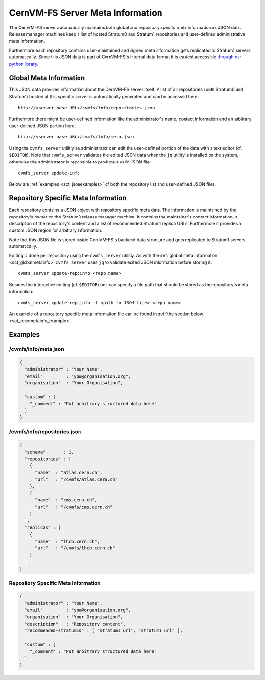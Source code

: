 CernVM-FS Server Meta Information
=================================

The CernVM-FS server automatically maintains both global and repository specifc
meta information as JSON data. Release manager machines keep a list of hosted
Stratum0 and Stratum1 repositories and user-defined administrative meta
information.

Furthermore each repository contains user-maintained and signed meta information
gets replicated to Stratum1 servers automatically. Since this JSON data is part
of CernVM-FS's internal data format it is easiest accessible `through our
python library <https://github.com/cvmfs/python-cvmfsutils>`_.

.. _sct_globalmetainfo:

Global Meta Information
-----------------------

This JSON data provides information about the CernVM-FS server itself. A list of
all repositories (both Stratum0 and Stratum1) hosted at this specific server is
automatically generated and can be accessed here::

  http://<server base URL>/cvmfs/info/repositories.json

Furthermore there might be user-defined information like the administrator's
name, contact information and an arbitrary user-defined JSON portion here::

  http://<server base URL>/cvmfs/info/meta.json

Using the  ``cvmfs_server`` utilitiy an administrator can edit the user-defined
portion of the data with a text editor (cf. ``$EDITOR``). Note that
``cvmfs_server`` validates the edited JSON data when the ``jq`` utility is
installed on the system, otherwise the administrator is reponsible to produce a
valid JSON file::

  cvmfs_server update-info

Below are :ref:`examples <sct_jsonexamples>` of both the repository list and
user-defined JSON files.

Repository Specific Meta Information
------------------------------------

Each repository contains a JSON object with repository specific meta data. The
information is maintained by the repository's owner on the Stratum0 release
manager machine. It contains the maintainer's contact information, a description
of the repository's content and a list of recommended Stratum1 replica URLs.
Furthermore it provides a custom JSON region for arbitrary information.

Note that this JSON file is stored inside CernVM-FS's backend data structure and
gets replicated to Stratum1 servers automatically.

Editing is done per repository using the ``cvmfs_server`` utilitiy. As with the
:ref:`global meta information <sct_globalmetainfo>` ``cvmfs_server`` uses ``jq``
to validate edited JSON information before storing it::

  cvmfs_server update-repoinfo <repo name>

Besides the interactive editing (cf. ``$EDITOR``) one can specify a file path
that should be stored as the repository's meta information::

  cvmfs_server update-repoinfo -f <path to JSON file> <repo name>

An example of a repository specific meta information file can be found in
:ref:`the section below <sct_repometainfo_example>`.

.. _sct_jsonexamples:

Examples
--------

/cvmfs/info/meta.json
^^^^^^^^^^^^^^^^^^^^^

.. code-block:: json

  {
    "administrator" : "Your Name",
    "email"         : "you@organisation.org",
    "organisation"  : "Your Organisation",

    "custom" : {
      "_comment" : "Put arbitrary structured data here"
    }
  }


/cvmfs/info/repositories.json
^^^^^^^^^^^^^^^^^^^^^^^^^^^^^

.. code-block:: json

  {
    "schema"       : 1,
    "repositories" : [
      {
        "name"  : "atlas.cern.ch",
        "url"   : "/cvmfs/atlas.cern.ch"
      },
      {
        "name"  : "cms.cern.ch",
        "url"   : "/cvmfs/cms.cern.ch"
      }
    ],
    "replicas" : [
      {
        "name"  : "lhcb.cern.ch",
        "url"   : "/cvmfs/lhcb.cern.ch"
      }
    ]
  }

.. _sct_repometainfo_example:

Repository Specific Meta Information
^^^^^^^^^^^^^^^^^^^^^^^^^^^^^^^^^^^^

.. code-block:: json

  {
    "administrator" : "Your Name",
    "email"         : "you@organisation.org",
    "organisation"  : "Your Organisation",
    "description"   : "Repository content",
    "recommended-stratum1s" : [ "stratum1 url", "stratum1 url" ],

    "custom" : {
      "_comment" : "Put arbitrary structured data here"
    }
  }
